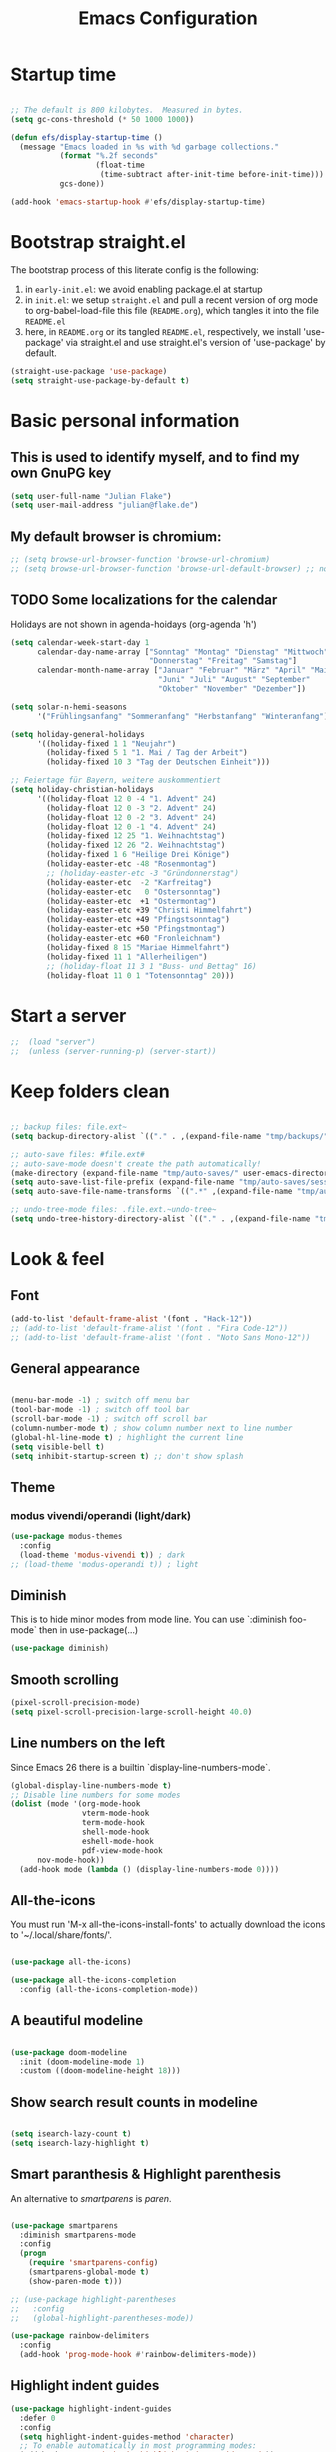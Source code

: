 #+TITLE: Emacs Configuration
#+STARTUP: overview
#+PROPERTY: header-args :tangle yes
#+TODO: TODO COMMENT

* Startup time

#+BEGIN_SRC emacs-lisp

  ;; The default is 800 kilobytes.  Measured in bytes.
  (setq gc-cons-threshold (* 50 1000 1000))

  (defun efs/display-startup-time ()
    (message "Emacs loaded in %s with %d garbage collections."
             (format "%.2f seconds"
                     (float-time
                      (time-subtract after-init-time before-init-time)))
             gcs-done))

  (add-hook 'emacs-startup-hook #'efs/display-startup-time)

#+END_SRC

#+RESULTS:
| efs/display-startup-time |

* Bootstrap straight.el

The bootstrap process of this literate config is the following:

1. in ~early-init.el~: we avoid enabling package.el at startup
2. in ~init.el~: we setup ~straight.el~ and pull a recent version of org mode to org-babel-load-file this file (~README.org~), which tangles it into the file ~README.el~
3. here, in ~README.org~ or its tangled ~README.el~, respectively, we install 'use-package' via straight.el and use straight.el's version of 'use-package' by default.

#+BEGIN_SRC emacs-lisp
  (straight-use-package 'use-package)
  (setq straight-use-package-by-default t)
#+END_SRC

* Basic personal information
  
** This is used to identify myself, and to find my own GnuPG key
  
#+BEGIN_SRC emacs-lisp
  (setq user-full-name "Julian Flake")
  (setq user-mail-address "julian@flake.de")
#+END_SRC

** My default browser is chromium:
#+BEGIN_SRC emacs-lisp
  ;; (setq browse-url-browser-function 'browse-url-chromium)
  ;; (setq browse-url-browser-function 'browse-url-default-browser) ;; not necessary, it's the default
#+END_SRC

** TODO Some localizations for the calendar

Holidays are not shown in agenda-hoidays (org-agenda 'h')

#+BEGIN_SRC emacs-lisp
  (setq calendar-week-start-day 1
        calendar-day-name-array ["Sonntag" "Montag" "Dienstag" "Mittwoch"
                                 "Donnerstag" "Freitag" "Samstag"]
        calendar-month-name-array ["Januar" "Februar" "März" "April" "Mai"
                                   "Juni" "Juli" "August" "September"
                                   "Oktober" "November" "Dezember"])
#+END_SRC


#+BEGIN_SRC emacs-lisp
  (setq solar-n-hemi-seasons
        '("Frühlingsanfang" "Sommeranfang" "Herbstanfang" "Winteranfang"))

  (setq holiday-general-holidays
        '((holiday-fixed 1 1 "Neujahr")
          (holiday-fixed 5 1 "1. Mai / Tag der Arbeit")
          (holiday-fixed 10 3 "Tag der Deutschen Einheit")))

  ;; Feiertage für Bayern, weitere auskommentiert
  (setq holiday-christian-holidays
        '((holiday-float 12 0 -4 "1. Advent" 24)
          (holiday-float 12 0 -3 "2. Advent" 24)
          (holiday-float 12 0 -2 "3. Advent" 24)
          (holiday-float 12 0 -1 "4. Advent" 24)
          (holiday-fixed 12 25 "1. Weihnachtstag")
          (holiday-fixed 12 26 "2. Weihnachtstag")
          (holiday-fixed 1 6 "Heilige Drei Könige")
          (holiday-easter-etc -48 "Rosenmontag")
          ;; (holiday-easter-etc -3 "Gründonnerstag")
          (holiday-easter-etc  -2 "Karfreitag")
          (holiday-easter-etc   0 "Ostersonntag")
          (holiday-easter-etc  +1 "Ostermontag")
          (holiday-easter-etc +39 "Christi Himmelfahrt")
          (holiday-easter-etc +49 "Pfingstsonntag")
          (holiday-easter-etc +50 "Pfingstmontag")
          (holiday-easter-etc +60 "Fronleichnam")
          (holiday-fixed 8 15 "Mariae Himmelfahrt")
          (holiday-fixed 11 1 "Allerheiligen")
          ;; (holiday-float 11 3 1 "Buss- und Bettag" 16)
          (holiday-float 11 0 1 "Totensonntag" 20)))
#+END_SRC
* Start a server

#+begin_src emacs-lisp
  ;;  (load "server")
  ;;  (unless (server-running-p) (server-start))
#+end_src

* Keep folders clean

#+begin_src emacs-lisp

  ;; backup files: file.ext~
  (setq backup-directory-alist `(("." . ,(expand-file-name "tmp/backups/" user-emacs-directory))))

  ;; auto-save files: #file.ext#
  ;; auto-save-mode doesn't create the path automatically!
  (make-directory (expand-file-name "tmp/auto-saves/" user-emacs-directory) t)
  (setq auto-save-list-file-prefix (expand-file-name "tmp/auto-saves/sessions/" user-emacs-directory))
  (setq auto-save-file-name-transforms `((".*" ,(expand-file-name "tmp/auto-saves/" user-emacs-directory) t)))

  ;; undo-tree-mode files: .file.ext.~undo-tree~
  (setq undo-tree-history-directory-alist `(("." . ,(expand-file-name "tmp/undo-tree/" user-emacs-directory))))

#+end_src

* Look & feel
** Font

#+BEGIN_SRC emacs-lisp
  (add-to-list 'default-frame-alist '(font . "Hack-12"))
  ;; (add-to-list 'default-frame-alist '(font . "Fira Code-12"))
  ;; (add-to-list 'default-frame-alist '(font . "Noto Sans Mono-12"))
#+END_SRC

** General appearance

#+BEGIN_SRC emacs-lisp

  (menu-bar-mode -1) ; switch off menu bar
  (tool-bar-mode -1) ; switch off tool bar
  (scroll-bar-mode -1) ; switch off scroll bar
  (column-number-mode t) ; show column number next to line number
  (global-hl-line-mode t) ; highlight the current line
  (setq visible-bell t)
  (setq inhibit-startup-screen t) ;; don't show splash

#+END_SRC

** Theme

*** modus vivendi/operandi (light/dark)

#+BEGIN_SRC emacs-lisp
  (use-package modus-themes
    :config
    (load-theme 'modus-vivendi t)) ; dark
  ;; (load-theme 'modus-operandi t)) ; light
#+END_SRC

** Diminish

This is to hide minor modes from mode line. You can use `:diminish foo-mode` then in use-package(...)

#+BEGIN_SRC emacs-lisp
  (use-package diminish)
#+END_SRC
   
** Smooth scrolling

#+begin_src emacs-lisp
  (pixel-scroll-precision-mode)
  (setq pixel-scroll-precision-large-scroll-height 40.0)
#+end_src

** Line numbers on the left
   
Since Emacs 26 there is a builtin `display-line-numbers-mode`.

#+BEGIN_SRC emacs-lisp
    (global-display-line-numbers-mode t)
    ;; Disable line numbers for some modes
    (dolist (mode '(org-mode-hook
                    vterm-mode-hook
                    term-mode-hook
                    shell-mode-hook
                    eshell-mode-hook
                    pdf-view-mode-hook
  		  nov-mode-hook))
      (add-hook mode (lambda () (display-line-numbers-mode 0))))
#+END_SRC

** All-the-icons

You must run 'M-x all-the-icons-install-fonts' to actually download the icons to '~/.local/share/fonts/'.

#+begin_src emacs-lisp

  (use-package all-the-icons)

  (use-package all-the-icons-completion
    :config (all-the-icons-completion-mode))

#+end_src

** A beautiful modeline

#+BEGIN_SRC emacs-lisp

  (use-package doom-modeline
    :init (doom-modeline-mode 1)
    :custom ((doom-modeline-height 18)))

#+END_SRC

** Show search result counts in modeline

#+BEGIN_SRC emacs-lisp

  (setq isearch-lazy-count t)
  (setq isearch-lazy-highlight t)

#+END_SRC

** Smart paranthesis & Highlight parenthesis

An alternative to /smartparens/ is /paren/.

#+BEGIN_SRC emacs-lisp

  (use-package smartparens
    :diminish smartparens-mode
    :config
    (progn
      (require 'smartparens-config)
      (smartparens-global-mode t)
      (show-paren-mode t)))
  
#+END_SRC

#+begin_src emacs-lisp
    ;; (use-package highlight-parentheses
    ;;   :config
    ;;   (global-highlight-parentheses-mode))

    (use-package rainbow-delimiters
      :config
      (add-hook 'prog-mode-hook #'rainbow-delimiters-mode))
#+end_src

** Highlight indent guides
#+begin_src emacs-lisp
  (use-package highlight-indent-guides
    :defer 0
    :config
    (setq highlight-indent-guides-method 'character)
    ;; To enable automatically in most programming modes:
    (add-hook 'prog-mode-hook 'highlight-indent-guides-mode))
#+end_src

** Olivetti mode (writing environment)

#+BEGIN_SRC emacs-lisp
  (use-package olivetti)
#+END_SRC

* Major modes
** Org Mode
*** Org core

#+BEGIN_SRC emacs-lisp :noweb no-export
  (use-package org
    :defer 0
    ;; the bind may defer the package loading, see documentation (C-h f use-package RET)
    :bind (:map org-mode-map
      	      ("C-c C-<left>" . org-promote-subtree)
      	      ("C-c C-<right>" . org-demote-subtree)
  	      ("C-c ," . org-timestamp-inactive))
    :config
    <<org-config-look-and-feel>>
    <<org-config-task-management-and-agenda>>
    <<org-config-capture-templates>>
    <<org-config-latex-export>>
    <<org-config-display-pdf-inline>>   
    )
#+END_SRC
*** Org's basic Look & Feel

#+NAME: org-config-look-and-feel
#+begin_src emacs-lisp
  (add-hook 'org-mode-hook 'visual-line-mode)
  (set-face-underline 'org-ellipsis nil)
  (setq org-ellipsis " …")
  (setq org-startup-indented t)
  (setq org-startup-truncated nil)
  (setq org-src-tab-acts-natively t)
  (setq org-ctrl-k-protect-subtree t)
  (setq org-return-follows-link t)
  (setq org-num-skip-unnumbered t)
  (setq org-num-skip-tags (list "ignore" "noexport" "unnumbered"))
  (setq org-goto-interface 'outline-path-completion)
  ;; beautiful bullets
  (use-package org-bullets
    :config
    (add-hook 'org-mode-hook (lambda () (org-bullets-mode 1))))
#+end_src

*** Display PDF images inline

#+NAME: org-config-display-pdf-inline
#+BEGIN_SRC emacs-lisp :tangle no

  ;; Display PDF files inline
  ;; taken from https://stackoverflow.com/questions/15407485/inline-pdf-images-in-org-mode

  (add-to-list 'image-file-name-extensions "pdf")

  (setq org-image-actual-width 600)

  (setq org-imagemagick-display-command "convert -density 600 \"%s\" -thumbnail \"%sx%s>\" \"%s\"")
  (defun org-display-inline-images (&optional include-linked refresh beg end)
    "Display inline images.
    Normally only links without a description part are inlined, because this
    is how it will work for export.  When INCLUDE-LINKED is set, also links
    with a description part will be inlined.  This
    can be nice for a quick
    look at those images, but it does not reflect what exported files will look
    like.
    When REFRESH is set, refresh existing images between BEG and END.
    This will create new image displays only if necessary.
    BEG and END default to the buffer boundaries."
    (interactive "P")
    (unless refresh
      (org-remove-inline-images)
      (if (fboundp 'clear-image-cache) (clear-image-cache)))
    (save-excursion
      (save-restriction
        (widen)
        (setq beg (or beg (point-min)) end (or end (point-max)))
        (goto-char beg)
        (let ((re (concat "\\[\\[\\(\\(file:\\)\\|\\([./~]\\)\\)\\([^]\n]+?"
                          (substring (org-image-file-name-regexp) 0 -2)
                          "\\)\\]" (if include-linked "" "\\]")))
              old file ov img)
          (while (re-search-forward re end t)
            (setq old (get-char-property-and-overlay (match-beginning 1)
                                                     'org-image-overlay)
    		file (expand-file-name
                        (concat (or (match-string 3) "") (match-string 4))))
            (when (file-exists-p file)
              (let ((file-thumb (format "%s%s_thumb.png" (file-name-directory file) (file-name-base file))))
                (if (file-exists-p file-thumb)
                    (let ((thumb-time (nth 5 (file-attributes file-thumb 'string)))
                          (file-time (nth 5 (file-attributes file 'string))))
                      (if (time-less-p thumb-time file-time)
    			(shell-command (format org-imagemagick-display-command
    					       file org-image-actual-width org-image-actual-width file-thumb) nil nil)))
                  (shell-command (format org-imagemagick-display-command
                                         file org-image-actual-width org-image-actual-width file-thumb) nil nil))
                (if (and (car-safe old) refresh)
                    (image-refresh (overlay-get (cdr old) 'display))
                  (setq img (save-match-data (create-image file-thumb)))
                  (when img
                    (setq ov (make-overlay (match-beginning 0) (match-end 0)))
                    (overlay-put ov 'display img)
                    (overlay-put ov 'face 'default)
                    (overlay-put ov 'org-image-overlay t)
                    (overlay-put ov 'modification-hooks
                                 (list 'org-display-inline-remove-overlay))
                    (push ov org-inline-image-overlays))))))))))
#+END_SRC

*** Task Management, Agenda, Archive, Refiling

#+NAME: org-config-task-management-and-agenda
#+BEGIN_SRC emacs-lisp :tangle no

  ;; Task management
  (setq org-directory "~/org")
  (setq org-default-notes-file (concat org-directory "/inbox.org"))
  (setq org-tag-alist '(("@home" . ?h)
          	      ("@work" . ?w)
          	      ("@phone" . ?p)
          	      ("@boat" . ?b)
          	      ("@org" . ?o)
          	      ("@city" . ?c)
          	      ("@ToRead" . ?r)))
  (setq org-todo-keywords '((sequence "TODO(t)" "FREQ(f)" "EVNT(e)" "PROJ(p)" "WAIT(w@/!)" "|" "DONE(d!)" "CNCL(c@/!)")))
  (setq org-todo-repeat-to-state t)
  (setq org-log-done 'time)
  (setq org-log-into-drawer t)

  ;; Agenda
  (setq org-agenda-files (quote ("~/org/gtd.org" "~/org/tickler.org" "~/org/someday.org" "~/org/inbox.org" "~/org/events.org")))
  (setq org-agenda-window-setup "only-window")
  (setq org-agenda-span 1)
  (setq org-agenda-time-grid
        '((weekly remove-match)
  	(800 1000 1200 1400 1600 1800)
  	". . . " "- - - - - - - - "))
  (setq org-agenda-include-diary t)
  (setq org-agenda-custom-commands '(("w" "Weekly cleanup" todo "CNCL|DONE")
  				   ("c" "Events of the week" agenda ""
  				    ((org-agenda-span 7)           ;; agenda will start in week view
  				     (org-agenda-repeating-timestamp-show-all t)   ;; ensures that repeating events appear on all relevant dates
  				     (org-agenda-skip-function '(org-agenda-skip-entry-if 'deadline 'scheduled)))) ;; limits agenda view to timestamped items
  				   ))
  (setq org-stuck-projects '("-noproject+LEVEL=2/-DONE-FREQ"
  			   ("TODO" "NEXT")
  			   nil ""))

  ;; Refiling
  (setq org-refile-targets (quote (("~/org/gtd.org" :maxlevel . 4)
          			 ("~/org/someday.org" :maxlevel . 1)
          			 ("~/org/tickler.org" :maxlevel . 1)
          			 ("~/org/events.org" :maxlevel . 2))))
  (setq org-refile-use-outline-path 'file)
  (setq org-outline-path-complete-in-steps nil)
  (setq org-refile-allow-creating-parent-nodes 'confirm)

  ;; Archive
  (setq org-archive-location (concat org-directory "/archive/archive-" (format-time-string "%Y" (current-time)) ".org::datetree/"))

#+END_SRC

*** Org capture templates
#+NAME: org-config-capture-templates
#+BEGIN_SRC emacs-lisp :tangle no

  (setq org-capture-templates
        '(
    	("t" "Todo" entry (file "~/org/inbox.org")                    "* TODO %?\n  %i")
    	("e" "Event" entry (file+headline "~/org/events.org" "Inbox") "* %^{Event Title}\n\n%^{Date and Time}T\nLocation: %^{Location}\n%i%?" :time-prompt t)
    	("n" "Note" entry (file "~/org/inbox.org")           "* NOTE %U %?\n- %i")
    	("m" "Process Mail" entry (file "~/org/inbox.org")            "* TODO %?\nSCHEDULED: %t\nMail: %:fromname: %a")
    	("p" "Protocol" entry (file "~/org/inbox.org")                "* TODO %^{Title}\nSource: %u, %c\n #+BEGIN_QUOTE\n%i\n#+END_QUOTE\n\n\n%?")
    	("L" "Protocol Link" entry (file "~/org/inbox.org")           "* TODO %?\n[[%:link][%:description]]")))

#+END_SRC

*** LaTeX export classes + beamer support

For syntax highlighted source code blocks, I use the font-locking mode of emacs. The package engrave-faces contains LaTeX, Ansi and HTML faces.
#+begin_src emacs-lisp
  (use-package engrave-faces)
#+end_src


#+NAME: org-config-latex-export
#+BEGIN_SRC emacs-lisp :tangle no

  ;; Include e set (or known email address)
  (setq org-export-with-email t)

  ;; compile latex in foreground to directly retrieve compilation errors
  (setq org-export-in-background nil)

  ;; use emacs's font-locking for syntax highlighting in LaTeX exports

  (setq org-latex-src-block-backend 'engraved)

  ;; ox-latex: Add KomaScript to the known classes
  (with-eval-after-load 'ox-latex
    (add-to-list 'org-latex-classes '("scrbook"
                    		    "\\documentclass[11pt]{scrbook}"
                    		    ("\\chapter{%s}" . "\\chapter*{%s}")
                    		    ("\\section{%s}" . "\\section*{%s}")
                    		    ("\\subsection{%s}" . "\\subsection*{%s}")
                    		    ("\\subsubsection{%s}" . "\\subsubsection*{%s}")
                    		    ("\\paragraph{%s}" . "\\paragraph*{%s}")
                    		    ("\\subparagraph{%s}" . "\\subparagraph*{%s}"))))
  (with-eval-after-load 'ox-latex
    (add-to-list 'org-latex-classes '("scrartcl"
                    		    "\\documentclass[11pt]{scrartcl}"
                    		    ("\\section{%s}" . "\\section*{%s}")
                    		    ("\\subsection{%s}" . "\\subsection*{%s}")
                    		    ("\\subsubsection{%s}" . "\\subsubsection*{%s}")
                    		    ("\\paragraph{%s}" . "\\paragraph*{%s}")
                    		    ("\\subparagraph{%s}" . "\\subparagraph*{%s}"))))
  (with-eval-after-load 'ox-latex
    (add-to-list 'org-latex-classes '("my-beamer"
              			    "\\documentclass[presentation,aspectratio=169,allowframebreaks]{beamer}
    \\usepackage{pdfpages}
    \\institute[RGSE]{University of Koblenz, Research Group Software Engineering}
    \\setbeamertemplate{caption}{\\raggedright\\insertcaption\\par}
    \\beamertemplatenavigationsymbolsempty%
    \\addtobeamertemplate{navigation symbols}{}{%
        \\usebeamerfont{footline}%
        \\usebeamercolor[fg]{footline}%
        \\hspace{1em}%
        \\insertframenumber % / \\inserttotalframenumber%
    }
    \\setbeamertemplate{section page}{%
      \\begin{centering}%
        \\begin{beamercolorbox}[sep=12pt,center]{section title}%
          \\usebeamerfont{section title}\\insertsection\\par%
        \\end{beamercolorbox}%
      \\end{centering}%
   }%
   \\AtBeginSection[]{%
     \\begin{frame}%
       \\sectionpage%
     \\end{frame}%
   }%"
              			    ("\\section{%s}" . "\\section*{%s}")
              			    ("\\subsection{%s}" . "\\subsection*{%s}")
              			    ("\\subsubsection{%s}" . "\\subsubsection*{%s}"))))

  ;; add beamer to the export backends
  (add-to-list 'org-export-backends 'beamer)
  (setq org-beamer-environments-extra
        '(("onlyenv" "O" "\\begin{onlyenv}%a" "\\end{onlyenv}")))

#+END_SRC

*** org-roam

Build a second brain with org-roam.

#+BEGIN_SRC emacs-lisp

   (use-package org-roam
     :after org
     :straight (:type git
  	      :local-repo "~/git/org-roam")
     :demand t ; this makes 
     :bind (("C-c n l" . org-roam-buffer-toggle)
            ("C-c n f" . org-roam-node-find)
            ("C-c n i" . org-roam-node-insert)
            ("C-c n c" . org-roam-capture)
            ("C-c n g" . org-roam-graph)
            ;; Dailies
            ("C-c n j" . org-roam-dailies-capture-today)
            :map org-mode-map
            ("C-M-i" . completion-at-point)
            :map org-roam-dailies-map
            ("Y" . org-roam-dailies-capture-yesterday)
            ("T" . org-roam-dailies-capture-tomorrow))
     :bind-keymap
     ("C-c n d" . org-roam-dailies-map)
     :config
     (setq org-roam-database-connector 'sqlite-builtin) ;; emacs 29 and newer
     (setq org-roam-directory (file-truename "~/org/roam/"))
     (setq org-roam-completion-everywhere t)
     ;; If you're using a vertical completion framework, you might want a more informative completion interface
     (setq org-roam-node-display-template (concat "${title:*} " (propertize "${tags:10}" 'face 'org-tag)))
     (org-roam-db-autosync-mode)
     (org-roam-setup)
     (org-roam-update-org-id-locations)
     ;; If using org-roam-protocol
     (require 'org-roam-dailies) ;; Ensure the keymap is available
     (require 'org-roam-protocol)
     (setq org-roam-capture-templates '(
   				     ("d" "default" plain "%?"
   				      :target (file+head "%<%Y%m%d%H%M%S>-${slug}.org" "#+title: ${title}\n")
   				      :unnarrowed t)
   				     ("n" "literature note" plain "%?"
   				      :target (file+head
   					       "%(expand-file-name (or citar-org-roam-subdir \"\") org-roam-directory)/${citar-citekey}.org"
   					       "#+title: [${citar-citekey}] ${note-title}.\n\n")
   				      :unnarrowed t))
   	)
     ) ; use-package org-roam

#+END_SRC

Visualize the org roam graph in browser:

#+begin_src emacs-lisp

  (use-package org-roam-ui
    :after org-roam)

#+end_src

*** org-journal

#+BEGIN_SRC emacs-lisp

    (use-package org-journal
      :after org
      :config
      (setq org-journal-dir "~/org/journal/")
      (setq org-journal-file-type 'yearly)
      (setq org-journal-file-format "journal-%Y.org") ; breaks choosing a date
      (setq org-journal-date-format "%A, %d %B %Y")
      (setq org-journal-created-property-timestamp-format "%Y-%m-%d")
      (setq org-journal-time-format ""))

#+END_SRC

*** org-babel
Active some Babel languages

#+BEGIN_SRC emacs-lisp

  (org-babel-do-load-languages
   'org-babel-load-languages
   '((dot . t)
     (emacs-lisp .t)
     (java .t)
     (shell . t)
     (sqlite . t)))
      
#+END_SRC

*** HTML Export

htmlize is used by org to export to HTML.
  
#+BEGIN_SRC emacs-lisp

  (use-package htmlize
    :defer 0)

#+END_SRC

*** org-contrib

This is needed to allow for not exporting to latex those org headings that are tagged :ignore:.

#+BEGIN_src emacs-lisp
  
  (use-package org-contrib
    :after org)
  (use-package ox-extra
    :after org-contrib
    :config
    (ox-extras-activate '(latex-header-blocks ignore-headlines)))

#+END_src

*** org-noter

Used to a sync notes in an org file with documents like PDF.
Just press 'i' in PDFView, DOCView and so on

#+BEGIN_SRC emacs-lisp

  (use-package org-noter
    :if (display-graphic-p)
    :after org
    :config
    (setq org-noter-notes-search-path '("~/org"))
    ;; https://github.com/weirdNox/org-noter/issues/44
    (defun my/no-op (&rest args))
    (advice-add 'org-noter--set-notes-scroll :override 'my/no-op))

#+END_SRC

** pdf-tools

#+begin_src emacs-lisp

  (use-package pdf-tools
    :straight nil
    :config
    (require 'pdf-occur) ;; if I don't require pdf-occur before pdf-tools-install, I get a warning at startup
    (pdf-tools-install)
    :init
    (setq-default pdf-view-display-size 'fit-page))

#+end_src

** AucTeX

#+BEGIN_SRC emacs-lisp

  (use-package tex
    :defer 0
    :straight auctex
    :config
    (setq TeX-auto-save t)
    (setq TeX-parse-self t)
    (setq-default TeX-master nil)
    ;; synctex
    (add-hook 'LaTeX-mode-hook 'TeX-source-correlate-mode)
    (setq TeX-source-correlate-method 'synctex)
    (setq TeX-source-correlate-start-server t)
    ;; pdf tools
    (setq TeX-view-program-selection '((output-pdf "PDF Tools")))
    (setq TeX-view-program-list '(("PDF Tools" TeX-pdf-tools-sync-view))))

#+END_SRC

** web-mode & php-mode

   #+BEGIN_SRC emacs-lisp

     (use-package web-mode :defer 0)
     (use-package php-mode :defer 0)
     
   #+END_SRC

** markdown-mode

   #+BEGIN_SRC emacs-lisp

     (use-package markdown-mode :defer 0)

   #+END_SRC

** yaml-mode

   #+BEGIN_SRC emacs-lisp

     (use-package yaml-mode :defer 0)

   #+END_SRC

** JustFile mode

Two modes:
- just-mode to edit justfiles
- justl.el to run just on justfiles

#+begin_src emacs-lisp
  (use-package just-mode)
  (use-package justl)
#+end_src

** Platform.io

#+BEGIN_SRC emacs-lisp

  (use-package platformio-mode :defer 0)
  
#+END_SRC

** Biblio

#+begin_src emacs-lisp

  (use-package biblio :defer 0)
  
#+end_src

** GUIX

#+BEGIN_SRC emacs-lisp

  (use-package guix)
  (use-package geiser-guile
    :config
    ;; Angenommen das Guix-Checkout ist in ~/git/guix.
    (with-eval-after-load 'geiser-guile
      (add-to-list 'geiser-guile-load-path "~/git/guix"))
    (with-eval-after-load 'yasnippet
      (add-to-list 'yas-snippet-dirs "~/git/guix/etc/snippets/yas")))
#+END_SRC

** ChatGPT Shell

Store the API key in .authinfo

#+BEGIN_SRC emacs-lisp

  (use-package chatgpt-shell
    :config
    (setq chatgpt-shell-openai-key
          (auth-source-pick-first-password :host "api.openai.com")))

#+END_SRC

** nov

#+begin_src emacs-lisp
  (use-package nov)
#+end_src

** COMMENT ement.el

#+BEGIN_SRC emacs-lisp :tangle no
  (use-package ement)
#+END_SRC

** COMMENT JAVA LSP

#+begin_src emacs-lisp :tangle no
  ;;  (use-package projectile)
  ;;  (use-package flycheck)
  ;;  (use-package yasnippet :config (yas-global-mode))
  (use-package lsp-mode :hook ((lsp-mode . lsp-enable-which-key-integration)))
  (use-package hydra)
  ;;  (use-package company)
  (use-package lsp-ui)
  ;; (use-package which-key :config (which-key-mode))
  (use-package lsp-java :config (add-hook 'java-mode-hook 'lsp))
  (use-package dap-mode :after lsp-mode :config (dap-auto-configure-mode))
  ;; (use-package dap-java :ensure nil)
  ;; (use-package helm-lsp)
  ;; (use-package helm
  ;; :config (helm-mode))
  (use-package lsp-treemacs)
#+end_src

** eglot Java
The built-in LSP server

#+begin_src emacs-lisp
  (add-hook 'java-mode-hook 'eglot-java-mode)
  (add-hook 'eglot-java-mode-hook (lambda ()                                        
    (define-key eglot-java-mode-map (kbd "C-c l n") #'eglot-java-file-new)
    (define-key eglot-java-mode-map (kbd "C-c l x") #'eglot-java-run-main)
    (define-key eglot-java-mode-map (kbd "C-c l t") #'eglot-java-run-test)
    (define-key eglot-java-mode-map (kbd "C-c l N") #'eglot-java-project-new)
    (define-key eglot-java-mode-map (kbd "C-c l T") #'eglot-java-project-build-task)
    (define-key eglot-java-mode-map (kbd "C-c l R") #'eglot-java-project-build-refresh)))

#+end_src

** magit: Git support

#+BEGIN_SRC emacs-lisp
  (use-package magit
    :defer 0)
#+END_SRC

* Minor modes & common packages
** Vertico

(Vertical) Completion framework: Vertico is the successor of selectrum.

#+BEGIN_SRC emacs-lisp

  (use-package vertico
    :init
    (vertico-mode)
    ;; Different scroll margin
    ;;(setq vertico-scroll-margin 0)
    ;; Show more candidates
    (setq vertico-count 15)
    ;; Grow and shrink the Vertico minibuffer
    ;; (setq vertico-resize t)
    ;; Optionally enable cycling for `vertico-next' and `vertico-previous'.
    (setq vertico-cycle t))

  ;; Persist history over Emacs restarts. Vertico sorts by history position.
  (use-package savehist
    :init
    (savehist-mode))

  ;; A few more useful configurations...
  (use-package emacs
    :init
    ;; Add prompt indicator to `completing-read-multiple'.
    ;; We display [CRM<separator>], e.g., [CRM,] if the separator is a comma.
    (defun crm-indicator (args)
      (cons (format "[CRM%s] %s"
                    (replace-regexp-in-string
                     "\\`\\[.*?]\\*\\|\\[.*?]\\*\\'" ""
                     crm-separator)
                    (car args))
            (cdr args)))
    (advice-add #'completing-read-multiple :filter-args #'crm-indicator)

    ;; Do not allow the cursor in the minibuffer prompt
    (setq minibuffer-prompt-properties
          '(read-only t cursor-intangible t face minibuffer-prompt))
    (add-hook 'minibuffer-setup-hook #'cursor-intangible-mode)

    ;; Emacs 28: Hide commands in M-x which do not work in the current mode.
    ;; Vertico commands are hidden in normal buffers.
    ;; (setq read-extended-command-predicate
    ;;       #'command-completion-default-include-p)

    ;; Enable recursive minibuffers
    (setq enable-recursive-minibuffers t))

#+END_SRC

** Orderless
This package provides an orderless completion style that divides the pattern into space-separated components, and matches candidates that match all of the components in any order. [[https://github.com/oantolin/orderless]]

#+BEGIN_SRC emacs-lisp

  (use-package orderless
    :init
    ;; Configure a custom style dispatcher (see the Consult wiki)
    ;; (setq orderless-style-dispatchers '(+orderless-dispatch)
    ;;       orderless-component-separator #'orderless-escapable-split-on-space)
    (setq completion-styles '(orderless basic)
          completion-category-defaults nil
          completion-category-overrides '((file (styles partial-completion)))))

#+END_SRC

** Consult

Completion allows you to quickly select an item from a list of candidates.

#+BEGIN_SRC emacs-lisp

  ;; Example configuration for Consult
  (use-package consult
    ;; Replace bindings. Lazily loaded due by `use-package'.
    :bind (;; C-c bindings (mode-specific-map)
  	 ("C-c M-x" . consult-mode-command)
  	 ("C-c h" . consult-history)
  	 ("C-c k" . consult-kmacro)
  	 ("C-c m" . consult-man)
  	 ("C-c i" . consult-info)
  	 ([remap Info-search] . consult-info)
  	 ;; C-x bindings (ctl-x-map)
  	 ("C-x M-:" . consult-complex-command)     ;; orig. repeat-complex-command
  	 ("C-x b" . consult-buffer)                ;; orig. switch-to-buffer
  	 ("C-x 4 b" . consult-buffer-other-window) ;; orig. switch-to-buffer-other-window
  	 ("C-x 5 b" . consult-buffer-other-frame)  ;; orig. switch-to-buffer-other-frame
  	 ("C-x r b" . consult-bookmark)            ;; orig. bookmark-jump
  	 ("C-x p b" . consult-project-buffer)      ;; orig. project-switch-to-buffer
  	 ;; Custom M-# bindings for fast register access
  	 ("M-#" . consult-register-load)
  	 ("M-'" . consult-register-store)          ;; orig. abbrev-prefix-mark (unrelated)
  	 ("C-M-#" . consult-register)
  	 ;; Other custom bindings
  	 ("M-y" . consult-yank-pop)                ;; orig. yank-pop
  	 ;; M-g bindings (goto-map)
  	 ("M-g e" . consult-compile-error)
  	 ("M-g f" . consult-flymake)               ;; Alternative: consult-flycheck
  	 ("M-g g" . consult-goto-line)             ;; orig. goto-line
  	 ("M-g M-g" . consult-goto-line)           ;; orig. goto-line
  	 ("M-g o" . consult-outline)               ;; Alternative: consult-org-heading
  	 ("M-g m" . consult-mark)
  	 ("M-g k" . consult-global-mark)
  	 ("M-g i" . consult-imenu)
  	 ("M-g I" . consult-imenu-multi)
  	 ;; M-s bindings (search-map)
  	 ("M-s d" . consult-find)
  	 ("M-s D" . consult-locate)
  	 ("M-s g" . consult-grep)
  	 ("M-s G" . consult-git-grep)
  	 ("M-s r" . consult-ripgrep)
  	 ("M-s l" . consult-line)
  	 ("M-s L" . consult-line-multi)
  	 ("M-s k" . consult-keep-lines)
  	 ("M-s u" . consult-focus-lines)
  	 ;; Isearch integration
  	 ("M-s e" . consult-isearch-history)
  	 :map isearch-mode-map
  	 ("M-e" . consult-isearch-history)         ;; orig. isearch-edit-string
  	 ("M-s e" . consult-isearch-history)       ;; orig. isearch-edit-string
  	 ("M-s l" . consult-line)                  ;; needed by consult-line to detect isearch
  	 ("M-s L" . consult-line-multi)            ;; needed by consult-line to detect isearch
  	 ;; Minibuffer history
  	 :map minibuffer-local-map
  	 ("M-s" . consult-history)                 ;; orig. next-matching-history-element
  	 ("M-r" . consult-history))                ;; orig. previous-matching-history-element

    ;; Enable automatic preview at point in the *Completions* buffer. This is
    ;; relevant when you use the default completion UI.
    :hook (completion-list-mode . consult-preview-at-point-mode)

    ;; The :init configuration is always executed (Not lazy)
    :init

    ;; Optionally configure the register formatting. This improves the register
    ;; preview for `consult-register', `consult-register-load',
    ;; `consult-register-store' and the Emacs built-ins.
    (setq register-preview-delay 0.5
  	register-preview-function #'consult-register-format)

    ;; Optionally tweak the register preview window.
    ;; This adds thin lines, sorting and hides the mode line of the window.
    (advice-add #'register-preview :override #'consult-register-window)

    ;; Use Consult to select xref locations with preview
    (setq xref-show-xrefs-function #'consult-xref
  	xref-show-definitions-function #'consult-xref)

    ;; Configure other variables and modes in the :config section,
    ;; after lazily loading the package.
    :config

    ;; Optionally configure preview. The default value
    ;; is 'any, such that any key triggers the preview.
    ;; (setq consult-preview-key 'any)
    ;; (setq consult-preview-key "M-.")
    ;; (setq consult-preview-key '("S-<down>" "S-<up>"))
    ;; For some commands and buffer sources it is useful to configure the
    ;; :preview-key on a per-command basis using the `consult-customize' macro.
    (consult-customize
     consult-theme :preview-key '(:debounce 0.2 any)
     consult-ripgrep consult-git-grep consult-grep
     consult-bookmark consult-recent-file consult-xref
     consult--source-bookmark consult--source-file-register
     consult--source-recent-file consult--source-project-recent-file
     ;; :preview-key "M-."
     :preview-key '(:debounce 0.4 any))

    ;; Optionally configure the narrowing key.
    ;; Both < and C-+ work reasonably well.
    (setq consult-narrow-key "<") ;; "C-+"

    ;; Optionally make narrowing help available in the minibuffer.
    ;; You may want to use `embark-prefix-help-command' or which-key instead.
    ;; (define-key consult-narrow-map (vconcat consult-narrow-key "?") #'consult-narrow-help)

    ;; By default `consult-project-function' uses `project-root' from project.el.
    ;; Optionally configure a different project root function.
    ;;;; 1. project.el (the default)
    (setq consult-project-function #'consult--default-project--function)
    ;;;; 2. vc.el (vc-root-dir)
    (setq consult-project-function (lambda (_) (vc-root-dir)))
    ;;;; 3. locate-dominating-file
    (setq consult-project-function (lambda (_) (locate-dominating-file "." ".git")))
    ;;;; 4. projectile.el (projectile-project-root)
    ;; (autoload 'projectile-project-root "projectile")
    ;; (setq consult-project-function (lambda (_) (projectile-project-root)))
    ;;;; 5. No project support
    ;; (setq consult-project-function nil)
    )
#+END_SRC
** Marginalia

Enriches selection lists (and completion minibuffers, e.g. consult) with additional information.

#+BEGIN_src emacs-lisp
  ;; Enable rich annotations using the Marginalia package
  (use-package marginalia
    :defer 0
    ;; Either bind `marginalia-cycle' globally or only in the minibuffer
    :bind (;;("M-A" . marginalia-cycle)
           :map minibuffer-local-map
           ("M-A" . marginalia-cycle))

    ;; The :init configuration is always executed (Not lazy!)
    :init

    ;; Must be in the :init section of use-package such that the mode gets
    ;; enabled right away. Note that this forces loading the package.
    (marginalia-mode))
#+END_src
** Company mode

#+begin_src emacs-lisp
  (use-package company
    :diminish company-mode
    :config
    (add-hook 'after-init-hook #'global-company-mode))
#+end_src

** Syntax check with flycheck

#+BEGIN_SRC emacs-lisp
  (use-package flycheck
    :defer 0
    :diminish flycheck-mode
    :config
    (setq flycheck-emacs-lisp-load-path 'inherit)
    (add-hook 'after-init-hook #'global-flycheck-mode)
    (add-hook 'prog-mode-hook 'flycheck-mode))
#+END_SRC
 
** Spell check with flyspell (using enchant)

enchant uses aspell or hunspell or whatever it can find. ~enchant-lsmod-2~ tells, what enchant-2 can find. Saved words are stored in ~~./config/enchant~.

#+BEGIN_SRC emacs-lisp
  (setq ispell-program-name "enchant-2")
  (add-hook 'text-mode-hook 'flyspell-mode)
  (add-hook 'prog-mode-hook 'flyspell-prog-mode)

  (defun jf/spell-switch-de ()
    (interactive)
    (ispell-change-dictionary "de_DE")
    (flyspell-buffer))

  (defun jf/spell-switch-en ()
    (interactive)
    (ispell-change-dictionary "en_US")
    (flyspell-buffer))

#+END_SRC

** embark & embark-consult
#+BEGIN_SRC emacs-lisp
  (use-package embark
    :bind
    (("C-." . embark-act)         ;; pick some comfortable binding
     ("C-;" . embark-dwim)        ;; good alternative: M-.
     ("C-h B" . embark-bindings)) ;; alternative for `describe-bindings'

    :init

    ;; Optionally replace the key help with a completing-read interface
    (setq prefix-help-command #'embark-prefix-help-command)

    :config

    ;; Hide the mode line of the Embark live/completions buffers
    (add-to-list 'display-buffer-alist
                 '("\\`\\*Embark Collect \\(Live\\|Completions\\)\\*"
                   nil
                   (window-parameters (mode-line-format . none)))))

  ;; Consult users will also want the embark-consult package.
  (use-package embark-consult
    :after (embark consult)
    :demand t ; only necessary if you have the hook below
    ;; if you want to have consult previews as you move around an
    ;; auto-updating embark collect buffer
    :hook
    (embark-collect-mode . consult-preview-at-point-mode))
#+END_SRC

** citar & citar-embark & citar-org-roam

Allows to browse bibtex file(s), insert citations, open files, links and notes. It's a helm-bibtext replacement.

#+BEGIN_SRC emacs-lisp
  (use-package citar
    :defer 0
    :bind (("C-c b" . citar-insert-citation)
           :map minibuffer-local-map
           ("M-b" . citar-insert-preset))
    :hook
    (LaTeX-mode . citar-capf-setup)
    (org-mode . citar-capf-setup)
    :config
    (setq citar-bibliography '("~/Documents/Literatur/Literatur.bib"))
    (setq citar-library-paths '("~/Documents/Literatur/bibtex-pdfs"))
    ;; remove this after note migration to org roam
    (setq citar-notes-paths '("~/Documents/Literatur/notes")))

#+END_SRC

Embark integration. Press C-. on any citation key to see possible actions.

#+begin_src emacs-lisp

  (use-package citar-embark
    :after citar embark
    :no-require
    :config
    (citar-embark-mode))

#+end_src

The package /citar-org-roam/ provides usage of org roam to take bibliographical notes. When enabled, the "old" or "usual" notes in my notes directory are not available anymore.

#+begin_src emacs-lisp

  (use-package citar-org-roam
    :after (citar org-roam)
    :config
    (setq citar-org-roam-capture-template-key "n")
    (setq citar-org-roam-subdir "bib")
    (citar-org-roam-mode))

#+end_src

** yasnippets (snippet expansion)

Snippet expansion
- default key for expansion is <TAB>
- company does not show snippets for completion-at-point, but there is ongoing work

#+begin_src emacs-lisp
  (use-package yasnippet
    :defer 0
    :config
    (yas-global-mode))
#+END_SRC

Snippets aren't included in the base package. Therefore, they need to be loaded separately.

#+begin_src emacs-lisp
  (use-package yasnippet-snippets
    :defer 0)
#+end_src

** which-key

This helps to figure out the next keystrokes

#+BEGIN_SRC emacs-lisp

  (use-package which-key
    :defer 0
    :diminish which-key-mode
    :config
    (which-key-mode)
    (setq which-key-idle-delay 1))

#+END_SRC

** undo-tree

The package /undo-tree/ contains more features than vundo, e.g. timestamps, diffs, etc. I never used those features.

#+BEGIN_SRC emacs-lisp

  (use-package undo-tree
    :defer 0
    :diminish undo-tree-mode
    :config
    (global-undo-tree-mode))

#+END_SRC

The global keybinding 'C-x u' is set below.

** Agressive Indent

#+BEGIN_SRC emacs-lisp

  (use-package aggressive-indent
    :defer 0
    :config (aggressive-indent-global-mode))

#+END_SRC

** COMMENT openwith

#+BEGIN_SRC emacs-lisp :tangle no

  (use-package openwith
    :defer 0
    :config
    (setq openwith-associations
  	(list
  	 (list (openwith-make-extension-regexp
  		'("mpg" "mpeg" "mp3" "mp4"
  		  "avi" "wmv" "wav" "mov" "flv"
  		  "ogm" "ogg" "mkv"))
  	       "xdg-open"
  	       '(file))
  	 ;; (list (openwith-make-extension-regexp
  	 ;;        '("xbm" "pbm" "pgm" "ppm" "pnm"
  	 ;;          "png" "gif" "bmp" "tif" "jpeg" "jpg"))
  	 ;;       "xdg-open"
  	 ;;       '(file))
  	 (list (openwith-make-extension-regexp
  		'("doc" "xls" "ppt" "odt" "ods" "odg" "odp" "docx" "xlsx" "pptx"))
  	       "xdg-open"
  	       '(file))
  	 ))
    ;; prevent <openwith> from interfering with mail attachments
    (require 'mm-util)
    (add-to-list 'mm-inhibit-file-name-handlers 'openwith-file-handler)
    ;; enable openwith mode
    (openwith-mode 1))

#+END_SRC

** Project.el

This is the built-in project package. I'm not sure, which feature offers that is missing from project.el and that I want to use.

What I want is:
- Open dired on project change
#+begin_src emacs-lisp
  ;; (require project)
  ;; (add-to-list 'project-switch-commands (project-dired "Dired"))
#+end_src

** COMMENT Projectile

#+BEGIN_SRC emacs-lisp :tangle no
  (use-package projectile
    :config
    (projectile-mode 1))
#+END_SRC

** COMMENT frames-only-mode

#+BEGIN_SRC emacs-lisp :tangle no
  (use-package frames-only-mode
    :after (embark)
    :config
    ;; make embark work with frames-only-mode enabled
    ;; see also https://github.com/oantolin/embark/issues/690
    (add-to-list 'frames-only-mode-use-window-functions 'embark-act)
    (frames-only-mode 1))
#+END_SRC

** winner-mode

#+begin_src emacs-lisp
  (winner-mode +1)
  (define-key winner-mode-map (kbd "<M-left>") #'winner-undo)
  (define-key winner-mode-map (kbd "<M-right>") #'winner-redo)
#+end_src

** COMMENT sway (needs shackle?)

#+begin_src emacs-lisp :tangle no
  (use-package sway
    :config
    (sway-socket-tracker-mode)
    (sway-undertaker-mode) ;; If you want to use :dedicate, read below.
    (sway-x-focus-through-sway-mode)) ;; Temporary workaround for Sway bug 6216)
#+end_src

** editorconfig

#+BEGIN_SRC emacs-lisp
  (use-package editorconfig
    :ensure t
    :diminish t
    :config
    (editorconfig-mode 1))
#+END_SRC

* Some convenience functions

** Connect with my ZNC irc bouncer

#+BEGIN_SRC emacs-lisp

  (defun my-irc()
    "Connect to my znc irc bouncer."
    (interactive)
    (erc-tls :server "irc.nuthouse.de" :nick "nutcase"))

#+END_SRC

** A more distressless writing environment

#+BEGIN_SRC emacs-lisp

    (defun my-writing-mode()
      "Switch to my distress less writing mode. An alternative is \"writeroom-mode\""
      (interactive)
      (olivetti-mode)
      (variable-pitch-mode))

#+END_SRC

* Global key bindings
** Comment / Uncomment Region

#+begin_src emacs-lisp
  (global-set-key (kbd "C-x C-,") 'comment-region)
  (global-set-key (kbd "C-x C-.") 'uncomment-region)
#+end_src

** Open the file under cursor

#+BEGIN_SRC emacs-lisp
  (global-set-key (kbd "C-x f") 'find-file-at-point)
#+END_SRC

** Increase / decrease text scale

#+BEGIN_SRC emacs-lisp
  (global-set-key (kbd "C--") 'text-scale-decrease)
  (global-set-key (kbd "C-+") 'text-scale-increase)
#+END_SRC

** Quit dialogs with ESC

#+BEGIN_SRC emacs-lisp
  (global-set-key (kbd "<escape>") 'keyboard-escape-quit)
#+END_SRC

** undo-tree

#+BEGIN_SRC emacs-lisp
  (global-set-key (kbd "C-x u") 'undo-tree-visualize)
#+END_SRC

** Org mode

#+BEGIN_SRC emacs-lisp

  (global-set-key (kbd "C-c a") 'org-agenda)
  (global-set-key (kbd "C-c j") 'org-journal-new-date-entry)
  (global-set-key (kbd "C-c c") 'org-capture)
  (global-set-key (kbd "C-c l") 'org-store-link)
  (global-set-key (kbd "C-c o") 'org-switchb)
  (global-set-key (kbd "C-c n u") 'org-roam-ui-open)

#+END_SRC

** Magit

#+begin_src emacs-lisp

  (global-set-key (kbd "C-c g") 'magit-status)

#+end_src

** Mu4e

#+begin_src emacs-lisp
  (global-set-key (kbd "C-c m") 'mu4e)  
#+end_src

* COMMENT Printing

#+BEGIN_SRC emacs-lisp :tangle no

  (when (display-graphic-p)
    (setq lpr-command "gtklp")
    (setq ps-lpr-command "gtklp"))

#+END_SRC

* Calendar syncing

#+BEGIN_SRC emacs-lisp

  (use-package org-caldav
    :if (string= (system-name) "nutbook")
    :defer 0
    :init
    ;; https://www.reddit.com/r/orgmode/comments/8rl8ep/making_orgcaldav_useable/
    ;; This is the sync on close function; it also prompts for save after syncing so 
    ;; no late changes get lost 
    (defun org-caldav-sync-at-close ()
      (org-caldav-sync)
      (save-some-buffers))

    ;; This is the delayed sync function; it waits until emacs has been idle for 
    ;; "secs" seconds before syncing.  The delay is important because the caldav-sync
    ;; can take five or ten seconds, which would be painful if it did that right at save.  
    ;; This way it just waits until you've been idle for a while to avoid disturbing 
    ;; the user.
    (defvar org-caldav-sync-timer nil
       "Timer that `org-caldav-push-timer' used to reschedule itself, or nil.")
    (defun org-caldav-sync-with-delay (secs)
      (when org-caldav-sync-timer
        (cancel-timer org-caldav-sync-timer))
      (setq org-caldav-sync-timer
            (run-with-idle-timer
             (* 1 secs) nil 'org-caldav-sync)))
    :config
    (setq org-icalendar-use-scheduled '(event-if-todo event-if-not-todo))
    (setq org-icalendar-timezone "Europe/Berlin")
    (setq org-caldav-url "https://cloud.nuthouse.de/remote.php/dav/calendars/nutcase")
    (setq org-caldav-files nil)
    (setq org-caldav-inbox nil)
    (setq org-caldav-calendar-id nil)
    (setq org-caldav-show-sync-results nil)
    (setq org-caldav-resume-aborted 'always)
    (setq org-caldav-calendars
          '((:calendar-id "org-2"
                          :files ("~/org/events.org")
                          :inbox (file+headline "~/org/events.org" "Inbox"))))
    ;; Add the delayed save hook with a five minute idle timer
    (add-hook 'after-save-hook
              (lambda ()
                (when (eq major-mode 'org-mode)
                  (org-caldav-sync-with-delay 300))))
    ;; Add the close emacs hook
    (add-hook 'kill-emacs-hook 'org-caldav-sync-at-close))

#+END_SRC

* Mail configuration

mu (including mu4e) needs to be installed via package manager, e.g. yay mu-git

1. run mbsync -a
2. initialize mu
   #+begin_src bash :tanlge no
     mu init \
        --my-address=foo@example.com \
        --my-address=bar@example.com \
        -m ~/Mail
   #+end_src

#+begin_src emacs-lisp

  (use-package mu4e
    :if (string= (system-name) "nutbook")
    :straight nil ;; use the system installed version
    :defer 0
    :ensure nil
    :config
    (setq mu4e-change-filenames-when-moving t)
    (setq mu4e-get-mail-command "mbsync -a")
    (setq mu4e-update-interval(* 5 60))
    (setq mu4e-maildir "~/Mail")
    (setq mu4e-confirm-quit t)
    (setq mu4e-view-show-images t)
    (setq mu4e-view-show-addresses t)
    (setq mu4e-use-fancy-headers t)
    (setq mu4e-read-option-use-builtin nil)
    (setq mu4e-completing-read-function 'completing-read)
    (setq mu4e-notification-support t)
    (setq mu4e-compose-format-flowed t)
    (setq mu4e-compose-cite-function 'message-cite-original) ;; alternative: 'message-cite-original-without-signature
    (setq mail-user-agent 'mu4e-user-agent)
    (require 'smtpmail)
    (setq message-send-mail-function 'smtpmail-send-it)
    (setq message-kill-buffer-on-exit t)
    (setq mu4e-headers-fields
          '((:human-date . 12)
            (:flags . 6)
            (:maildir . 23)
            (:mailing-list . 10)
            (:from . 22)
            (:subject)))
    (setq mu4e-bookmarks
          '((:name "Combined inbox" :query "maildir:/private/INBOX OR maildir:/work/INBOX OR maildir:/tudo/INBOX" :key ?i)
            (:name "Unread messages" :query "flag:unread AND NOT flag:trashed" :key ?u)
            (:name "Drafts" :query "maildir:/private/Drafts OR maildir:/work/Drafts" :key ?d)
            (:name "Today's messages" :query "date:today..now" :key ?n)
            (:name "Last 7 days" :query "date:7d..now" :hide-unread t :key ?7)
            (:name "Trashed mails" :query "flag:trashed" :hide-unread nil :key ?t)
            (:name "Messages with PDFs" :query "mime:application/pdf" :key ?p)
  	    (:name "Messages with images" :query "mime:image/*" :key ?m)))
    (setq mu4e-maildir-shortcuts
          '(("/private/INBOX" . ?p)
            ("/private/Archives/2023" . ?P)
  	    ("/private/autolearn/ham" . ?h)
  	    ("/private/autolearn/spam" . ?s)
  	    ("/private/Junk" . ?j)
  	    ("/work/INBOX" . ?w)
            ("/work/Archives/2023" . ?W)
  	    ("/tudo/INBOX" . ?d)))
    (setq smtpmail-queue-mail nil)  ;; start in direct mode
    (setq smtpmail-queue-dir "~/Mail/queue/cur")
    (setq mu4e-context-policy 'pick-first)
    (setq mu4e-contexts
          (list
           ;; private account
           (make-mu4e-context
            :name "Private"
            :match-func
            (lambda (msg)
              (when msg
                (string-prefix-p "/private" (mu4e-message-field msg :maildir))))
            :vars '((user-mail-address . "julian@flake.de")
                    (user-full-name . "Julian Flake")
                    (mu4e-compose-signature . nil)
                    (smtpmail-smtp-server . "nuthost.de")
                    (smtpmail-stream-type . starttls)
                    (smtpmail-smtp-service . 587)
                    (mu4e-drafts-folder . "/private/Drafts")
                    (mu4e-sent-folder . "/private/Sent")
                    (mu4e-refile-folder  . "/private/Archives/2023")
                    (mu4e-trash-folder . "/private/Trash")))
           ;; work account
           (make-mu4e-context
            :name "Work"
            :match-func
            (lambda (msg)
              (when msg
                (string-prefix-p "/work" (mu4e-message-field msg :maildir))))
            :vars '((user-mail-address . "flake@uni-koblenz.de")
                    (user-full-name    . "Julian Flake")
                    (mu4e-compose-signature . "Dipl.-Inf. Julian Flake\n\nUniversität Koblenz\nFachbereich Informatik\nInstitut für Softwaretechnik\nPostfach 20 16 02 | D-56016 Koblenz\n\nTel.: +49 261 287 2787\nE-Mail: flake@uni-koblenz.de\nWebsite: https://www.uni-koblenz.de/~flake")
                    (smtpmail-smtp-server . "smtp.uni-koblenz.de")
                    (smtpmail-stream-type . ssl)
                    (smtpmail-smtp-service . 465)
                    (mu4e-drafts-folder  . "/work/Drafts")
                    (mu4e-sent-folder  . "/work/Sent")
                    (mu4e-refile-folder  . "/work/Archives/2023")
                    (mu4e-trash-folder  . "/work/Trash")))
           ;; TUDo account
           (make-mu4e-context
            :name "TUDo"
            :match-func
            (lambda (msg)
              (when msg
                (string-prefix-p "/tudo" (mu4e-message-field msg :maildir))))
            :vars '((user-mail-address . "julian.flake@tu-dortmund.de")
                    (user-full-name . "Julian Flake")
                    (mu4e-compose-signature . nil)
                    (smtpmail-smtp-server . "unimail.tu-dortmund.de")
                    (smtpmail-stream-type . starttls)
                    (smtpmail-smtp-service . 587)
                    (mu4e-drafts-folder . "/private/Drafts")
                    (mu4e-sent-folder . "/private/Sent")
                    (mu4e-refile-folder  . "/private/Archives/2023")
                    (mu4e-trash-folder . "/private/Trash")))))
    ;; disable undo-tree for mail compose (why? I have a separate dir for )
    (add-hook 'mu4e-compose-mode-hook
              (defun disable-undo-tree-mode-in-mu4e-compose()
                "Disable undo tree mode"
                (undo-tree-mode -1)))
    ;; let me confirm/decline to send an email with empty subject
    (add-hook 'message-send-hook
              (lambda() (interactive)
                (or (message-field-value "Subject")
                    (yes-or-no-p "Really send without Subject? ")
                    (keyboard-quit))))

    ;; add meta information to replies and forwards
    ;; problem: we don't have variables substituted by original Subject: (e.g. %s) and To: (e.g. %t)
    ;; (defun citation-line-function ()
    ;;   (setq message-citation-line-format
    ;;         (if (eq mu4e-compose-type 'reply)
    ;;             "On %a %d %b %Y %T %z (%Z), %f wrote:\n"
    ;;           (if (eq mu4e-compose-type 'forward)
    ;;               "----- Forwarded message -----\nSubject: %s\nFrom: %f\nTo: %t\nDate: %a %d %b %Y %T %z (%Z)\n\n"))))
    ;; (add-hook 'mu4e-compose-pre-hook 'citation-line-function)
    ;; this at least adds the date of cited mail:
    (setq message-citation-line-function 'message-insert-formatted-citation-line)
    (mu4e t)) ; end of use-package mu4e

  ;; (use-package mu4e-views
  ;;   :if (string= (system-name) "nutbook")
  ;;   :after mu4e
  ;;   :defer nil
  ;;   :bind (:map mu4e-headers-mode-map
  ;; 		("v" . mu4e-views-mu4e-select-view-msg-method) ;; select viewing method
  ;; 		("M-n" . mu4e-views-cursor-msg-view-window-down) ;; from headers window scroll the email view
  ;; 		("M-p" . mu4e-views-cursor-msg-view-window-up) ;; from headers window scroll the email view
  ;; 		("f" . mu4e-views-toggle-auto-view-selected-message) ;; toggle opening messages automatically when moving in the headers view
  ;; 		("i" . mu4e-views-mu4e-view-as-nonblocked-html) ;; show currently selected email with all remote content
  ;; 		)
  ;;   :config
  ;;   ;; (setq mu4e-views-completion-method 'ivy) ;; use ivy for completion
  ;;   (setq mu4e-views-default-view-method "html") ;; make xwidgets default
  ;;   (mu4e-views-mu4e-use-view-msg-method "html") ;; select the default
  ;;   (setq mu4e-views-next-previous-message-behaviour 'stick-to-current-window) ;; when pressing n and p stay in the current window
  ;;   (setq mu4e-views-auto-view-selected-message t)) ;; automatically open messages when moving in the headers view

#+end_src


